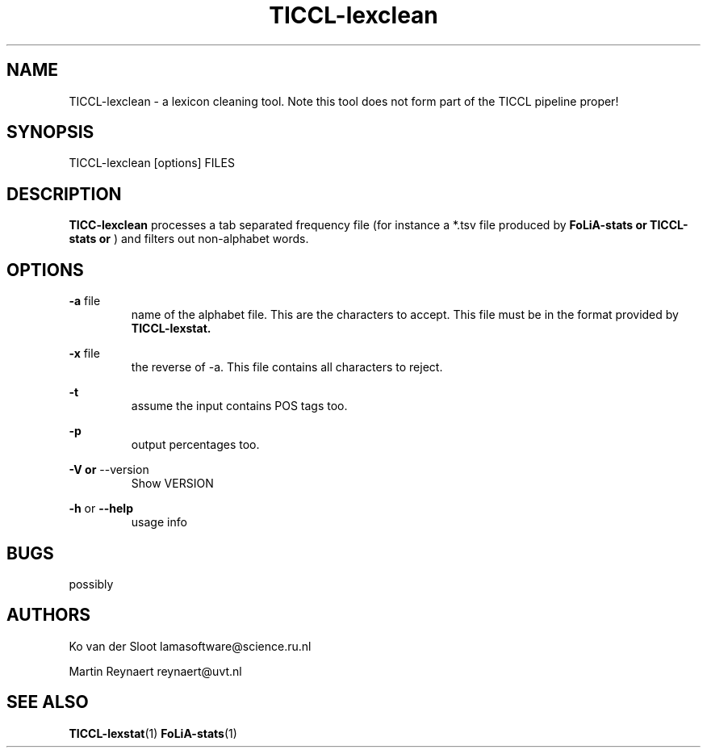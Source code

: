 .TH TICCL-lexclean 1 "2020 mar 09"

.SH NAME
TICCL-lexclean - a lexicon cleaning tool. Note this tool does not form part of the TICCL pipeline proper!

.SH SYNOPSIS

TICCL-lexclean [options] FILES

.SH DESCRIPTION
.B TICC-lexclean
processes a tab separated frequency file (for instance a *.tsv file produced by
.B FoLiA-stats or
.B TICCL-stats or
) and filters out non-alphabet words.

.SH OPTIONS
.B -a
file
.RS
name of the alphabet file. This are the characters to accept.
This file must be in the format provided by
.B TICCL-lexstat.
.RE

.B -x
file
.RS
the reverse of -a. This file contains all characters to reject.
.RE

.B -t
.RS
assume the input contains POS tags too.
.RE

.B -p
.RS
output percentages too.
.RE

.B -V or
--version
.RS
Show VERSION
.RE

.B -h
or
.B --help
.RS
usage info
.RE

.SH BUGS
possibly

.SH AUTHORS
Ko van der Sloot lamasoftware@science.ru.nl

Martin Reynaert reynaert@uvt.nl

.SH SEE ALSO
.BR TICCL-lexstat (1)
.BR FoLiA-stats (1)
